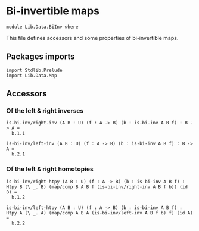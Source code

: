 #+NAME: BiInv
#+AUTHOR: Johann Rosain

* Bi-invertible maps

  #+begin_src ctt
  module Lib.Data.BiInv where
  #+end_src

This file defines accessors and some properties of bi-invertible maps.

** Packages imports

   #+begin_src ctt
  import Stdlib.Prelude
  import Lib.Data.Map  
   #+end_src

** Accessors

*** Of the left & right inverses

   #+begin_src ctt
  is-bi-inv/right-inv (A B : U) (f : A -> B) (b : is-bi-inv A B f) : B -> A =
    b.1.1

  is-bi-inv/left-inv (A B : U) (f : A -> B) (b : is-bi-inv A B f) : B -> A =
    b.2.1  
   #+end_src

*** Of the left & right homotopies

    #+begin_src ctt
  is-bi-inv/right-htpy (A B : U) (f : A -> B) (b : is-bi-inv A B f) : Htpy B (\ _. B) (map/comp B A B f (is-bi-inv/right-inv A B f b)) (id B) =
    b.1.2

  is-bi-inv/left-htpy (A B : U) (f : A -> B) (b : is-bi-inv A B f) : Htpy A (\ _. A) (map/comp A B A (is-bi-inv/left-inv A B f b) f) (id A) =
    b.2.2
    #+end_src

#+RESULTS:
: Typecheck has succeeded.
